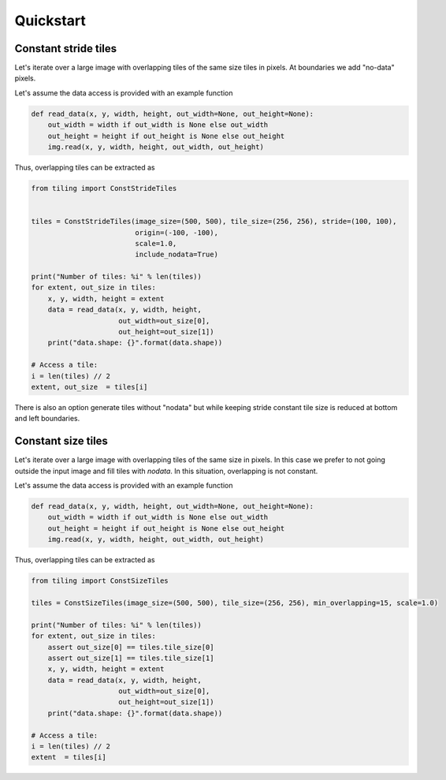 Quickstart
==========

Constant stride tiles
---------------------

Let's iterate over a large image with overlapping tiles of the
same size tiles in pixels. At boundaries we add "no-data" pixels.

Let's assume the data access is provided with an example function

.. code-block:: python

    def read_data(x, y, width, height, out_width=None, out_height=None):
        out_width = width if out_width is None else out_width
        out_height = height if out_height is None else out_height
        img.read(x, y, width, height, out_width, out_height)

Thus, overlapping tiles can be extracted as  

.. code-block:: python

    from tiling import ConstStrideTiles


    tiles = ConstStrideTiles(image_size=(500, 500), tile_size=(256, 256), stride=(100, 100),
                             origin=(-100, -100),
                             scale=1.0,
                             include_nodata=True)

    print("Number of tiles: %i" % len(tiles))
    for extent, out_size in tiles:
        x, y, width, height = extent
        data = read_data(x, y, width, height,
                         out_width=out_size[0],
                         out_height=out_size[1])
        print("data.shape: {}".format(data.shape))
    
    # Access a tile:
    i = len(tiles) // 2
    extent, out_size  = tiles[i]


.. image:: https://github.com/vfdev-5/ImageTilingUtils/raw/master/assets/example_const_stride_tiles.png

There is also an option generate tiles without "nodata" but while keeping stride constant tile size is reduced at
bottom and left boundaries.


Constant size tiles
-------------------

Let's iterate over a large image with overlapping tiles of the same size in pixels.
In this case we prefer to not going outside the input image and fill tiles with `nodata`.
In this situation, overlapping is not constant.

Let's assume the data access is provided with an example function

.. code-block:: python

    def read_data(x, y, width, height, out_width=None, out_height=None):
        out_width = width if out_width is None else out_width
        out_height = height if out_height is None else out_height
        img.read(x, y, width, height, out_width, out_height)


Thus, overlapping tiles can be extracted as

.. code-block:: python

    from tiling import ConstSizeTiles

    tiles = ConstSizeTiles(image_size=(500, 500), tile_size=(256, 256), min_overlapping=15, scale=1.0)

    print("Number of tiles: %i" % len(tiles))
    for extent, out_size in tiles:
        assert out_size[0] == tiles.tile_size[0]
        assert out_size[1] == tiles.tile_size[1]
        x, y, width, height = extent
        data = read_data(x, y, width, height,
                         out_width=out_size[0],
                         out_height=out_size[1])
        print("data.shape: {}".format(data.shape))

    # Access a tile:
    i = len(tiles) // 2
    extent  = tiles[i]


.. image:: https://github.com/vfdev-5/ImageTilingUtils/raw/master/assets/example_const_size_tiles.png